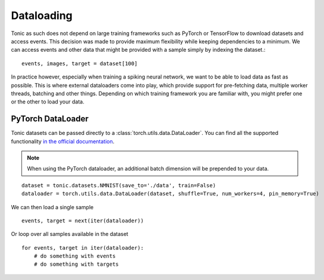 Dataloading
===========
Tonic as such does not depend on large training frameworks such as PyTorch or TensorFlow to download datasets and access events. This decision was made to provide maximum flexibility while keeping dependencies to a minimum. We can access events and other data that might be provided with a sample simply by indexing the dataset.::

  events, images, target = dataset[100]

In practice however, especially when training a spiking neural network, we want to be able to load data as fast as possible. This is where external dataloaders come into play, which provide support for pre-fetching data, multiple worker threads, batching and other things. Depending on which training framework you are familiar with, you might prefer one or the other to load your data.

PyTorch DataLoader
------------------
Tonic datasets can be passed directly to a :class:`torch.utils.data.DataLoader`. You can find all the supported functionality `in the official documentation <https://pytorch.org/docs/stable/data.html?highlight=dataloader#torch.utils.data.DataLoader>`_.

.. note::
  When using the PyTorch dataloader, an additional batch dimension will be prepended to your data.

::

    dataset = tonic.datasets.NMNIST(save_to='./data', train=False)
    dataloader = torch.utils.data.DataLoader(dataset, shuffle=True, num_workers=4, pin_memory=True)

We can then load a single sample ::

    events, target = next(iter(dataloader))

Or loop over all samples available in the dataset ::

    for events, target in iter(dataloader):
        # do something with events
        # do something with targets
